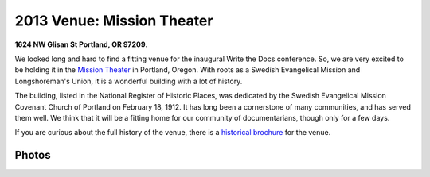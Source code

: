 2013 Venue: Mission Theater
===========================

**1624 NW Glisan St  Portland, OR 97209**.

We looked long and hard to find a fitting venue for the inaugural Write the Docs conference. So, we are very excited to be holding it in the `Mission Theater`_ in Portland, Oregon. With roots as a Swedish Evangelical Mission and Longshoreman's Union, it is a wonderful building with a lot of history.

.. image:: /img/mission-outside.jpg
   :width: 400 px

The building, listed in the National Register of Historic Places, was dedicated by the Swedish Evangelical Mission Covenant Church of Portland on February 18, 1912. It has long been a cornerstone of many communities, and has served them well. We think that it will be a fitting home for our community of documentarians, though only for a few days.

If you are curious about the full history of the venue, there is a `historical brochure`_ for the venue.


Photos
------

.. image:: /img/mission-stage.jpg
   :width: 400 px

.. image:: /img/mission-inside.jpg
   :width: 400 px

.. _Mission Theater: http://www.mcmenamins.com/215-mission-theater-history
.. _historical brochure: http://www.mcmenamins.com/system/uploads/assets/History_PDFs/history.mission.pdf
